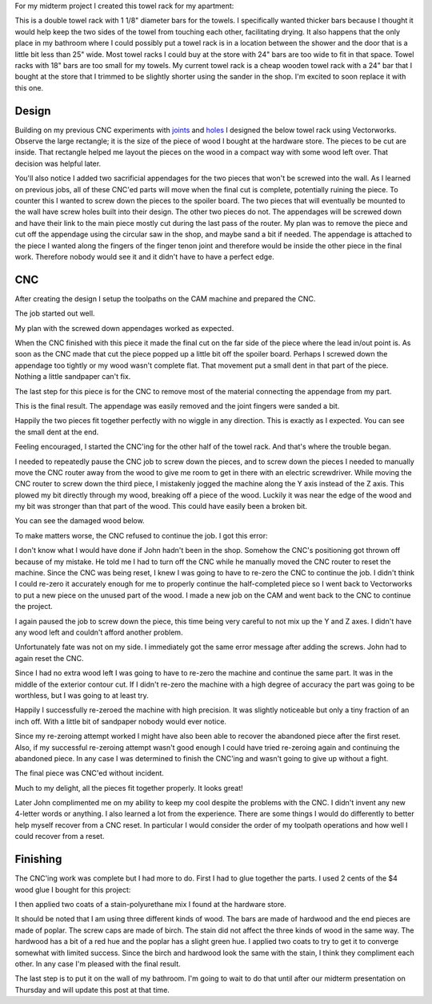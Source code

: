 .. title: Towel Rack
.. slug: towel-rack
.. date: 2018-03-17 14:27:05 UTC-04:00
.. tags: itp, subtraction
.. category:
.. link:
.. description: ITP class: Towel Rack
.. type: text

For my midterm project I created this towel rack for my apartment:

.. image:: /images/itp/subtraction/week7/completed.jpg
  :width: 100%
  :align: center

This is a double towel rack with 1 1/8" diameter bars for the towels. I specifically wanted thicker bars because I thought it would help keep the two sides of the towel from touching each other, facilitating drying. It also happens that the only place in my bathroom where I could possibly put a towel rack is in a location between the shower and the door that is a little bit less than 25" wide. Most towel racks I could buy at the store with 24" bars are too wide to fit in that space. Towel racks with 18" bars are too small for my towels. My current towel rack is a cheap wooden towel rack with a 24" bar that I bought at the store that I trimmed to be slightly shorter using the sander in the shop. I'm excited to soon replace it with this one.

.. TEASER_END

Design
======

Building on my previous CNC experiments with `joints <link://slug/joint-experiment>`_ and `holes <link://slug/test-holes>`_ I designed the below towel rack using Vectorworks. Observe the large rectangle; it is the size of the piece of wood I bought at the hardware store. The pieces to be cut are inside. That rectangle helped me layout the pieces on the wood in a compact way with some wood left over. That decision was helpful later.

.. image:: /images/itp/subtraction/week7/towel_rack_design.jpg
  :width: 100%
  :align: center

You'll also notice I added two sacrificial appendages for the two pieces that won't be screwed into the wall. As I learned on previous jobs, all of these CNC'ed parts will move when the final cut is complete, potentially ruining the piece. To counter this I wanted to screw down the pieces to the spoiler board. The two pieces that will eventually be mounted to the wall have screw holes built into their design. The other two pieces do not. The appendages will be screwed down and have their link to the main piece mostly cut during the last pass of the router. My plan was to remove the piece and cut off the appendage using the circular saw in the shop, and maybe sand a bit if needed. The appendage is attached to the piece I wanted along the fingers of the finger tenon joint and therefore would be inside the other piece in the final work. Therefore nobody would see it and it didn't have to have a perfect edge.

CNC
===

After creating the design I setup the toolpaths on the CAM machine and prepared the CNC.

The job started out well.

.. image:: /images/itp/subtraction/week7/start.jpg
  :width: 100%
  :align: center

My plan with the screwed down appendages worked as expected.

.. image:: /images/itp/subtraction/week7/second_piece.jpg
  :width: 100%
  :align: center

When the CNC finished with this piece it made the final cut on the far side of the piece where the lead in/out point is. As soon as the CNC made that cut the piece popped up a little bit off the spoiler board. Perhaps I screwed down the appendage too tightly or my wood wasn't complete flat. That movement put a small dent in that part of the piece. Nothing a little sandpaper can't fix.

The last step for this piece is for the CNC to remove most of the material connecting the appendage from my part.

.. image:: /images/itp/subtraction/week7/cut_appendage.jpg
  :width: 100%
  :align: center

This is the final result. The appendage was easily removed and the joint fingers were sanded a bit.

.. image:: /images/itp/subtraction/week7/second_part_with_appendage.jpg
  :width: 100%
  :align: center

Happily the two pieces fit together perfectly with no wiggle in any direction. This is exactly as I expected. You can see the small dent at the end.

.. image:: /images/itp/subtraction/week7/first_half.jpg
  :width: 100%
  :align: center

Feeling encouraged, I started the CNC'ing for the other half of the towel rack. And that's where the trouble began.

I needed to repeatedly pause the CNC job to screw down the pieces, and to screw down the pieces I needed to manually move the CNC router away from the wood to give me room to get in there with an electric screwdriver. While moving the CNC router to screw down the third piece, I mistakenly jogged the machine along the Y axis instead of the Z axis. This plowed my bit directly through my wood, breaking off a piece of the wood. Luckily it was near the edge of the wood and my bit was stronger than that part of the wood. This could have easily been a broken bit.

You can see the damaged wood below.

.. image:: /images/itp/subtraction/week7/mistake.jpg
  :width: 100%
  :align: center

To make matters worse, the CNC refused to continue the job. I got this error:

.. image:: /images/itp/subtraction/week7/error_message.jpg
  :width: 100%
  :align: center

I don't know what I would have done if John hadn't been in the shop. Somehow the CNC's positioning got thrown off because of my mistake. He told me I had to turn off the CNC while he manually moved the CNC router to reset the machine. Since the CNC was being reset, I knew I was going to have to re-zero the CNC to continue the job. I didn't think I could re-zero it accurately enough for me to properly continue the half-completed piece so I went back to Vectorworks to put a new piece on the unused part of the wood. I made a new job on the CAM and went back to the CNC to continue the project.

.. image:: /images/itp/subtraction/week7/redo_piece.jpg
  :width: 100%
  :align: center

I again paused the job to screw down the piece, this time being very careful to not mix up the Y and Z axes. I didn't have any wood left and couldn't afford another problem.

.. image:: /images/itp/subtraction/week7/redo_piece2.jpg
  :width: 100%
  :align: center

Unfortunately fate was not on my side. I immediately got the same error message after adding the screws. John had to again reset the CNC.

.. image:: /images/itp/subtraction/week7/john_reset.jpg
  :width: 100%
  :align: center

Since I had no extra wood left I was going to have to re-zero the machine and continue the same part. It was in the middle of the exterior contour cut. If I didn't re-zero the machine with a high degree of accuracy the part was going to be worthless, but I was going to at least try.

Happily I successfully re-zeroed the machine with high precision. It was slightly noticeable but only a tiny fraction of an inch off. With a little bit of sandpaper nobody would ever notice.

Since my re-zeroing attempt worked I might have also been able to recover the abandoned piece after the first reset. Also, if my successful re-zeroing attempt wasn't good enough I could have tried re-zeroing again and continuing the abandoned piece. In any case I was determined to finish the CNC'ing and wasn't going to give up without a fight.

The final piece was CNC'ed without incident.

.. image:: /images/itp/subtraction/week7/final_piece.jpg
  :width: 100%
  :align: center

Much to my delight, all the pieces fit together properly. It looks great!

.. image:: /images/itp/subtraction/week7/cnc_complete.jpg
  :width: 100%
  :align: center

Later John complimented me on my ability to keep my cool despite the problems with the CNC. I didn't invent any new 4-letter words or anything. I also learned a lot from the experience. There are some things I would do differently to better help myself recover from a CNC reset. In particular I would consider the order of my toolpath operations and how well I could recover from a reset.

Finishing
=========

The CNC'ing work was complete but I had more to do. First I had to glue together the parts. I used 2 cents of the $4 wood glue I bought for this project:

.. image:: /images/itp/subtraction/week7/glue.jpg
  :width: 100%
  :align: center

I then applied two coats of a stain-polyurethane mix I found at the hardware store.

.. image:: /images/itp/subtraction/week7/staining.jpg
  :width: 100%
  :align: center

It should be noted that I am using three different kinds of wood. The bars are made of hardwood and the end pieces are made of poplar. The screw caps are made of birch. The stain did not affect the three kinds of wood in the same way. The hardwood has a bit of a red hue and the poplar has a slight green hue. I applied two coats to try to get it to converge somewhat with limited success. Since the birch and hardwood look the same with the stain, I think they compliment each other. In any case I'm pleased with the final result.

.. image:: /images/itp/subtraction/week7/completed.jpg
  :width: 100%
  :align: center

The last step is to put it on the wall of my bathroom. I'm going to wait to do that until after our midterm presentation on Thursday and will update this post at that time.
